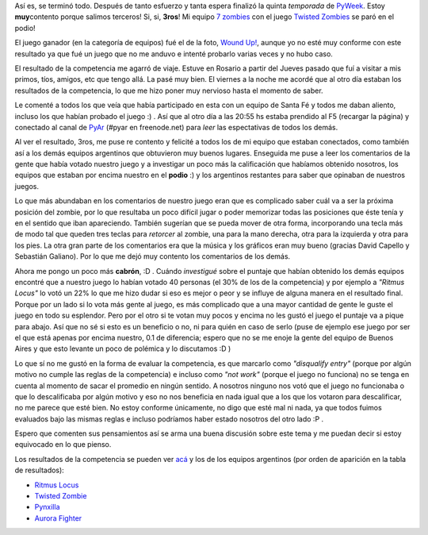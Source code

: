 .. link:
.. description:
.. tags: pygame, python
.. date: 2007/09/25 16:19:25
.. title: Terminó PyWeek
.. slug: termino-pyweek

|image0|\ Así es, se terminó todo. Después de tanto esfuerzo y tanta
espera finalizó la quinta *temporada* de
`PyWeek <http://www.pyweek.org/5/>`__. Estoy **muy**\ contento porque
salimos terceros! Si, si, **3ros**! Mi equipo `7
zombies <http://www.pyweek.org/e/santa_fe/>`__ con el juego `Twisted
Zombies <http://zombie.firebirds.com.ar>`__ se paró en el podio!

El juego ganador (en la categoría de equipos) fué el de la foto, `Wound
Up! <http://www.pyweek.org/e/psyduck_revenge/>`__, aunque yo no esté muy
conforme con este resultado ya que fué un juego que no me anduvo e
intenté probarlo varias veces y no hubo caso.

El resultado de la competencia me agarró de viaje. Estuve en Rosario a
partir del Jueves pasado que fuí a visitar a mis primos, tíos, amigos,
etc que tengo allá. La pasé muy bien. El viernes a la noche me acordé
que al otro día estaban los resultados de la competencia, lo que me hizo
poner muy nervioso hasta el momento de saber.

Le comenté a todos los que veía que había participado en esta con un
equipo de Santa Fé y todos me daban aliento, incluso los que habían
probado el juego :) . Así que al otro día a las 20:55 hs estaba prendido
al F5 (recargar la página) y conectado al canal de
`PyAr <http://www.python.com.ar>`__ (#pyar en freenode.net) para *leer*
las espectativas de todos los demás.

Al ver el resultado, 3ros, me puse re contento y felicité a todos los de
mi equipo que estaban conectados, como también así a los demás equipos
argentinos que obtuvieron muy buenos lugares. Enseguida me puse a leer
los comentarios de la gente que había votado nuestro juego y a
investigar un poco más la calificación que habíamos obtenido nosotros,
los equipos que estaban por encima nuestro en el **podio** :) y los
argentinos restantes para saber que opinaban de nuestros juegos.

Lo que más abundaban en los comentarios de nuestro juego eran que es
complicado saber cuál va a ser la próxima posición del zombie, por lo
que resultaba un poco difícil jugar o poder memorizar todas las
posiciones que éste tenía y en el sentido que iban apareciendo. También
sugerían que se pueda mover de otra forma, incorporando una tecla más de
modo tal que queden tres teclas para *retorcer* al zombie, una para la
mano derecha, otra para la izquierda y otra para los pies. La otra gran
parte de los comentarios era que la música y los gráficos eran muy bueno
(gracias David Capello y Sebastián Galiano). Por lo que me dejó muy
contento los comentarios de los demás.

Ahora me pongo un poco más **cabrón**, :D . Cuándo *investigué* sobre el
puntaje que habían obtenido los demás equipos encontré que a nuestro
juego lo habían votado 40 personas (el 30% de los de la competencia) y
por ejemplo a *"Ritmus Locus"* lo votó un 22% lo que me hizo dudar si
eso es mejor o peor y se influye de alguna manera en el resultado final.
Porque por un lado si lo vota más gente al juego, es más complicado que
a una mayor cantidad de gente le guste el juego en todo su esplendor.
Pero por el otro si te votan muy pocos y encima no les gustó el juego el
puntaje va a pique para abajo. Así que no sé si esto es un beneficio o
no, ni para quién en caso de serlo (puse de ejemplo ese juego por ser el
que está apenas por encima nuestro, 0.1 de diferencia; espero que no se
me enoje la gente del equipo de Buenos Aires y que esto levante un poco
de polémica y lo discutamos :D )

Lo que sí no me gustó en la forma de evaluar la competencia, es que
marcarlo como *"disqualify entry"* (porque por algún motivo no cumple
las reglas de la competencia) e incluso como *"not work"* (porque el
juego no funciona) no se tenga en cuenta al momento de sacar el promedio
en ningún sentido. A nosotros ninguno nos votó que el juego no
funcionaba o que lo descalificaba por algún motivo y eso no nos
beneficia en nada igual que a los que los votaron para descalificar, no
me parece que esté bien. No estoy conforme únicamente, no digo que esté
mal ni nada, ya que todos fuimos evaluados bajo las mismas reglas e
incluso podríamos haber estado nosotros del otro lado :P .

Espero que comenten sus pensamientos así se arma una buena discusión
sobre este tema y me puedan decir si estoy equivocado en lo que pienso.

Los resultados de la competencia se pueden ver
`acá <http://media.pyweek.org/static/pyweek5_ratings.html>`__ y los de
los equipos argentinos (por orden de aparición en la tabla de
resultados):

-  `Ritmus Locus <http://www.pyweek.org/e/pywv/>`__
-  `Twisted Zombie <http://www.pyweek.org/e/santa_fe/>`__
-  `Pynxilla <http://www.pyweek.org/e/Pynxilla/>`__
-  `Aurora Fighter <http://www.pyweek.org/e/arbacamarbalap/>`__

.. |image0| image:: http://media.pyweek.org/dl/5/psyduck_revenge/Picture%202.png-thumb.png
   :target: http://media.pyweek.org/dl/5/psyduck_revenge/Picture%202.png
